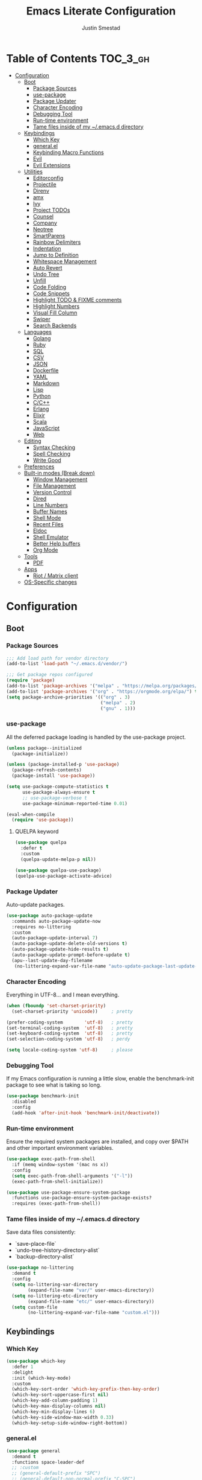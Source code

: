 #+TITLE: Emacs Literate Configuration
#+AUTHOR: Justin Smestad
#+PROPERTY: header-args :tangle yes
#+STARTUP: indent


* Table of Contents                                                :TOC_3_gh:
- [[#configuration][Configuration]]
  - [[#boot][Boot]]
    - [[#package-sources][Package Sources]]
    - [[#use-package][use-package]]
    - [[#package-updater][Package Updater]]
    - [[#character-encoding][Character Encoding]]
    - [[#debugging-tool][Debugging Tool]]
    - [[#run-time-environment][Run-time environment]]
    - [[#tame-files-inside-of-my-emacsd-directory][Tame files inside of my ~/.emacs.d directory]]
  - [[#keybindings][Keybindings]]
    - [[#which-key][Which Key]]
    - [[#generalel][general.el]]
    - [[#keybinding-macro-functions][Keybinding Macro Functions]]
    - [[#evil][Evil]]
    - [[#evil-extensions][Evil Extensions]]
  - [[#utilities][Utilities]]
    - [[#editorconfig][Editorconfig]]
    - [[#projectile][Projectile]]
    - [[#direnv][Direnv]]
    - [[#amx][amx]]
    - [[#ivy][Ivy]]
    - [[#project-todos][Project TODOs]]
    - [[#counsel][Counsel]]
    - [[#company][Company]]
    - [[#neotree][Neotree]]
    - [[#smartparens][SmartParens]]
    - [[#rainbow-delimiters][Rainbow Delimiters]]
    - [[#indentation][Indentation]]
    - [[#jump-to-definition][Jump to Definition]]
    - [[#whitespace-management][Whitespace Management]]
    - [[#auto-revert][Auto Revert]]
    - [[#undo-tree][Undo Tree]]
    - [[#unfill][Unfill]]
    - [[#code-folding][Code Folding]]
    - [[#code-snippets][Code Snippets]]
    - [[#highlight-todo--fixme-comments][Highlight TODO & FIXME comments]]
    - [[#highlight-numbers][Highlight Numbers]]
    - [[#visual-fill-column][Visual Fill Column]]
    - [[#swiper][Swiper]]
    - [[#search-backends][Search Backends]]
  - [[#languages][Languages]]
    - [[#golang][Golang]]
    - [[#ruby][Ruby]]
    - [[#sql][SQL]]
    - [[#csv][CSV]]
    - [[#json][JSON]]
    - [[#dockerfile][Dockerfile]]
    - [[#yaml][YAML]]
    - [[#markdown][Markdown]]
    - [[#lisp][Lisp]]
    - [[#python][Python]]
    - [[#cc][C/C++]]
    - [[#erlang][Erlang]]
    - [[#elixir][Elixir]]
    - [[#scala][Scala]]
    - [[#javascript][JavaScript]]
    - [[#web][Web]]
  - [[#editing][Editing]]
    - [[#syntax-checking][Syntax Checking]]
    - [[#spell-checking][Spell Checking]]
    - [[#write-good][Write Good]]
  - [[#preferences][Preferences]]
  - [[#built-in-modes-break-down][Built-in modes (Break down)]]
    - [[#window-management][Window Management]]
    - [[#file-management][File Management]]
    - [[#version-control][Version Control]]
    - [[#dired][Dired]]
    - [[#line-numbers][Line Numbers]]
    - [[#buffer-names][Buffer Names]]
    - [[#shell-mode][Shell Mode]]
    - [[#recent-files][Recent Files]]
    - [[#eldoc][Eldoc]]
    - [[#shell-emulator][Shell Emulator]]
    - [[#better-help-buffers][Better Help buffers]]
    - [[#org-mode][Org Mode]]
  - [[#tools][Tools]]
    - [[#pdf][PDF]]
  - [[#apps][Apps]]
    - [[#riot--matrix-client][Riot / Matrix client]]
  - [[#os-specific-changes][OS-Specific changes]]

* Configuration
** Boot
*** Package Sources
 #+BEGIN_SRC emacs-lisp
   ;;; Add load path for vendor directory
   (add-to-list 'load-path "~/.emacs.d/vendor/")

   ;;; Get package repos configured
   (require 'package)
   (add-to-list 'package-archives '("melpa" . "https://melpa.org/packages/"))
   (add-to-list 'package-archives '("org" . "https://orgmode.org/elpa/") t)
   (setq package-archive-priorities '(("org" . 3)
                                      ("melpa" . 2)
                                      ("gnu" . 1)))
 #+END_SRC

*** use-package
 All the deferred package loading is handled by the use-package project.

 #+BEGIN_SRC emacs-lisp
   (unless package--initialized
     (package-initialize))

   (unless (package-installed-p 'use-package)
     (package-refresh-contents)
     (package-install 'use-package))

   (setq use-package-compute-statistics t
         use-package-always-ensure t
         ;; use-package-verbose t
         use-package-minimum-reported-time 0.01)

   (eval-when-compile
     (require 'use-package))
 #+END_SRC

**** QUELPA keyword

 #+BEGIN_SRC emacs-lisp
   (use-package quelpa
     :defer t
     :custom
     (quelpa-update-melpa-p nil))

   (use-package quelpa-use-package)
   (quelpa-use-package-activate-advice)
 #+END_SRC
*** Package Updater
Auto-update packages.
#+BEGIN_SRC emacs-lisp
  (use-package auto-package-update
    :commands auto-package-update-now
    :requires no-littering
    :custom
    (auto-package-update-interval 7)
    (auto-package-update-delete-old-versions t)
    (auto-package-update-hide-results t)
    (auto-package-update-prompt-before-update t)
    (apu--last-update-day-filename
     (no-littering-expand-var-file-name "auto-update-package-last-update-day")))
#+END_SRC

*** Character Encoding
Everything in UTF-8... and I mean everything.

#+BEGIN_SRC emacs-lisp
  (when (fboundp 'set-charset-priority)
    (set-charset-priority 'unicode))     ; pretty

  (prefer-coding-system        'utf-8)   ; pretty
  (set-terminal-coding-system  'utf-8)   ; pretty
  (set-keyboard-coding-system  'utf-8)   ; pretty
  (set-selection-coding-system 'utf-8)   ; perdy

  (setq locale-coding-system 'utf-8)     ; please
  #+END_SRC

*** Debugging Tool
If my Emacs configuration is running a little slow, enable the benchmark-init package to see what is taking so long.
#+BEGIN_SRC emacs-lisp
  (use-package benchmark-init
    :disabled
    :config
    (add-hook 'after-init-hook 'benchmark-init/deactivate))
#+END_SRC

*** Run-time environment
Ensure the required system packages are installed, and copy over $PATH and other important environment variables.

#+BEGIN_SRC emacs-lisp
(use-package exec-path-from-shell
  :if (memq window-system '(mac ns x))
  :config
  (setq exec-path-from-shell-arguments '("-l"))
  (exec-path-from-shell-initialize))

(use-package use-package-ensure-system-package
  :functions use-package-ensure-system-package-exists?
  :requires (exec-path-from-shell))
#+END_SRC

*** Tame files inside of my ~/.emacs.d directory
Save data files consistently:
 - `save-place-file`
 - `undo-tree-history-directory-alist`
 - `backup-directory-alist`

#+BEGIN_SRC emacs-lisp
(use-package no-littering
  :demand t
  :config
  (setq no-littering-var-directory
        (expand-file-name "var/" user-emacs-directory))
  (setq no-littering-etc-directory
        (expand-file-name "etc/" user-emacs-directory))
  (setq custom-file
        (no-littering-expand-var-file-name "custom.el")))
  #+END_SRC

** Keybindings
*** Which Key

#+BEGIN_SRC emacs-lisp
  (use-package which-key
    :defer 1
    :delight
    :init (which-key-mode)
    :custom
    (which-key-sort-order 'which-key-prefix-then-key-order)
    (which-key-sort-uppercase-first nil)
    (which-key-add-column-padding 1)
    (which-key-max-display-columns nil)
    (which-key-min-display-lines 6)
    (which-key-side-window-max-width 0.33)
    (which-key-setup-side-window-right-bottom))
#+END_SRC

*** general.el
#+BEGIN_SRC emacs-lisp
  (use-package general
    :demand t
    :functions space-leader-def
    ;; :custom
    ;; (general-default-prefix "SPC")
    ;; (general-default-non-normal-prefix "C-SPC")
    :config
    (general-create-definer space-leader-def
      :prefix "SPC"
      :non-normal-prefix "C-SPC")
    (general-evil-setup)
    (space-leader-def
      ;; :states '(normal visual insert emacs)
      :states '(normal emacs)

      "SPC" '(counsel-M-x :which-key "M-x")
      ;; "TAB" '(switch-to-other-buffer :which-key "prev buffer")

      ;;; Help bindings
      "?" '(counsel-descbinds :which-key "Help")
      "h" '(:ignore t :which-key "Help")
      "hdf" '(counsel-describe-function :which-key "describe function")
      "hdm" '(describe-mode :which-key "describe modes") ;; TODO: https://framagit.org/steckerhalter/discover-my-major
      "hdv" '(counsel-describe-variable :which-key "describe variable")

      ;;; Buffers
      "b"   '(:ignore t :which-key "Buffers")
      "bb" '(ivy-switch-buffer :which-key "list buffers")
      "bn" '(next-buffer :which-key "next buffer")
      "bp" '(previous-buffer :which-key "prev buffer")
      "bd" '((lambda ()
               (interactive)
               (kill-buffer (current-buffer)))
             :which-key "close current buffer")
      "bs" '((lambda ()
               (interactive)
               (switch-to-buffer (get-buffer-create "*scratch*")))
             :which-key "scratch buffer")

      ;;; Files
      "f"   '(:ignore t :which-key "Files")
      "fD" '((lambda ()
               (interactive)
               (let ((filename (buffer-file-name))
                     (buffer (current-buffer))
                     (name (buffer-name)))
                 (if (not (and filename (file-exists-p filename)))
                     (ido-kill-buffer)
                   (when (yes-or-no-p "Are you sure you want to delete this file? ")
                     (delete-file filename t)
                     (kill-buffer buffer)
                     (message "File '%s' successfully removed" filename)))))
             :which-key "delete file and kill buffer")
      "ff" '(counsel-find-file :which-key "find file")
      "fed" '((lambda ()
                (interactive)
                (find-file-existing +literate-config-file))
              :which-key "open emacs configuration")


      "d" '(:ignore t :which-key "Docs")
      "dd" '((lambda ()
               (interactive)
               (counsel-dash
                (if (use-region-p)
                    (buffer-substring-no-properties (region-beginning) (region-end))
                  (substring-no-properties (or (thing-at-point 'symbol) "")))))
             :which-key "Lookup thing at point")
      "dD" '(counsel-dash :which-key "Lookup thing at point with docset")


      "g" '(:ignore t :which-key "Go to")
      "gd" '(dumb-jump-go :which-key "definition")
      "gD" '(dumb-jump-go-other-window :which-key "definition (other window)")

      ;;; Quit
      "q"   '(:ignore t :which-key "Quit")
      "qq" '(kill-emacs :which-key "quit")
      "qr" '(restart-emacs :which-key "restart")

      ;;; Search
      "s" '(:ignore t :which-key "Search")
      "ss" '(swiper :which-key "search buffer")
      "sS" '(lambda ()
              (interactive)
              (let ((input (if (region-active-p)
                               (buffer-substring-no-properties
                                (region-beginning) (region-end))
                             (thing-at-point 'symbol t))))
                (swiper input))
              :which-key "search buffer")

      ;;; Themes
      "t" '(:ignore t :which-key "Theme")
      "ts" '(counsel-load-theme :which-key "switch theme")

      ;;; Windows
      "w"   '(:ignore t :which-key "Windows")
      "wd" '(delete-window :which-key "close window")
      "w/" '((lambda ()
               (interactive)
               (split-window-horizontally)
               (other-window 1))
             :which-key "split vertical")
      "w-" '((lambda ()
               (interactive)
               (split-window-vertically)
               (other-window 1))
             :which-key "split horizontal")
      "wh" '(evil-window-left :which-key "window left")
      "w<left>" '(evil-window-left :which-key nil)
      "wj" '(evil-window-down :which-key "window down")
      "w<down>" '(evil-window-down :which-key nil)
      "wk" '(evil-window-up :which-key "window up")
      "w<up>" '(evil-window-up :which-key nil)
      "wl" '(evil-window-right :which-key "window right")
      "w<right>" '(evil-window-right :which-key nil)
      "w=" '(balance-windows :which-key "balance window split")))
#+END_SRC

*** Keybinding Macro Functions

#+BEGIN_SRC emacs-lisp
  (defmacro global-keymap (&rest bindings)
    "Add global BINDINGS as key bindings under `space-leader-def`.
  All of the arguments are treated exactly like they are in
  'general' package."
    `(space-leader-def
       :states '(normal emacs)
       ,@bindings))
#+END_SRC

#+BEGIN_SRC emacs-lisp
  (defmacro keymap-for-mode (mode key def &rest bindings)
    "Add KEY and DEF as key bindings under `space-leader-def` for MODE.
  mode should be a quoted symbol corresponding to a valid major mode.
  the rest of the arguments are treated exactly like they are in
  'general' package."
    (let (mode-bindings)
      (while key
        (push def mode-bindings)
        (push (concat "m" key) mode-bindings)
        (setq key (pop bindings) def (pop bindings)))
      `(space-leader-def
         :states 'normal
         :keymaps ',(intern (format "%s-map" (eval mode)))
         ,@mode-bindings)))
#+END_SRC

*** Evil
 #+BEGIN_SRC emacs-lisp
   (defmacro evil-keymap-for-mode (mode &rest bindings)
     "Add BINDINGS to evil for the provided MODE.
   mode should be a quoted symbol corresponding to a valid major mode.
   the rest of the arguments are treated exactly like they are in
   'general' package."
     `(general-define-key
       :states 'normal
       :keymaps ',(intern (format "%s-map" (eval mode)))
       ,@bindings))
 #+END_SRC

#+BEGIN_SRC emacs-lisp
  (use-package evil
    :init (evil-mode 1)
    :custom
    (evil-want-C-u-scroll t)
    (evil-want-Y-yank-to-eol t)
    (evil-shift-width 2)
    (evil-want-integration nil)
    :config
    (setq evil-want-visual-char-semi-exclusive t
          evil-magic t
          evil-echo-state t
          evil-indent-convert-tabs t
          evil-ex-search-vim-style-regexp t
          evil-ex-substitute-global t
          evil-ex-visual-char-range t  ; column range for ex commands
          evil-insert-skip-empty-lines t
          evil-mode-line-format 'nil
          evil-respect-visual-line-mode t
          ;; more vim-like behavior
          evil-symbol-word-search t
          ;; don't activate mark on shift-click
          shift-select-mode nil
          ;; cursor appearance
          evil-default-cursor '+evil-default-cursor
          evil-normal-state-cursor 'box
          ;; evil-emacs-state-cursor  '(box +evil-emacs-cursor)
          evil-insert-state-cursor 'bar
          evil-visual-state-cursor 'hollow)
    (fset 'evil-visual-update-x-selection 'ignore)
    ;; Change the cursor color in emacs mode
    (defvar +evil--default-cursor-color
      (or (ignore-errors (frame-parameter nil 'cursor-color))
          "#ffffff"))

    (defun +evil-default-cursor () (set-cursor-color +evil--default-cursor-color))
    (defun +evil-emacs-cursor () (set-cursor-color (face-foreground 'warning)))

    (defun +evil|update-cursor-color ()
      (setq +evil--default-cursor-color (face-background 'cursor)))
    (add-hook 'doom-load-theme-hook #'+evil|update-cursor-color)
    (defun +evil|update-shift-width ()
      (setq evil-shift-width tab-width))
    (add-hook 'after-change-major-mode-hook #'+evil|update-shift-width t)
    :general
    (general-define-key
     :states 'insert
     "C-v" 'cua-paste
     "C-c" 'cua-copy-region
     "C-x" 'cua-cut-region
     "C-z" 'undo-tree-undo
     "C-Z" 'undo-tree-redo))
#+END_SRC

*** Evil Extensions

Use `fd` to escape from evil-insert-mode.
#+BEGIN_SRC emacs-lisp
  (use-package evil-escape
    :requires evil
    :init (evil-escape-mode 1)
    :delight
    :custom
    (evil-escape-delay 0.2))
#+END_SRC

Highlight a region and use S-{ (or whatever you want to region with)
#+BEGIN_SRC emacs-lisp
  (use-package evil-surround
    :defer 5
    :init (global-evil-surround-mode 1))
#+END_SRC

Use % to cycle between blocks, parens, quotes, etc.
#+BEGIN_SRC emacs-lisp
  (use-package evil-matchit
    :defer 5
    :init (global-evil-matchit-mode))
#+END_SRC

#+BEGIN_SRC emacs-lisp
  (use-package evil-goggles
    :defer 5
    :delight
    :custom
    (evil-goggles-duration 0.1)
    (evil-goggles-enable-delete nil)
    :init
    (evil-goggles-mode))
#+END_SRC

#+BEGIN_SRC emacs-lisp
  (use-package evil-easymotion
    :defer 5
    :delight)
#+END_SRC

#+BEGIN_SRC emacs-lisp
  (use-package evil-quickscope
    :defer t
    :delight
    :init (global-evil-quickscope-mode 1))
#+END_SRC

#+BEGIN_SRC emacs-lisp
  (use-package evil-commentary
    :defer t
    :delight
    :init (evil-commentary-mode))
#+END_SRC

#+BEGIN_SRC emacs-lisp
  (use-package evil-string-inflection
    :requires evil
    :defer t)
#+END_SRC

** Utilities
*** Editorconfig
Read files to set coding style options according to current project

#+BEGIN_SRC emacs-lisp
  (use-package editorconfig
    :defer t
    :config (editorconfig-mode 1))
#+END_SRC

*** Projectile

  #+BEGIN_SRC emacs-lisp
    (use-package projectile
      :commands (projectile-run-shell-command-in-root
                 projectile-replace-regexp
                 projectile-toggle-between-implementation-and-test
                 projectile-invalidate-cache
                 projectile-replace
                 projectile-kill-buffers
                 projectile-recentf)
      :delight ;;'(:eval (concat " " (projectile-project-name)))
      :config
      (progn
        (setq projectile-indexing-method 'alien
              projectile-completion-system 'ivy
              projectile-enable-caching nil
              projectile-switch-project-action 'counsel-projectile-find-file
              projectile-sort-order 'recentf)
        (define-key projectile-mode-map (kbd "s-p") 'projectile-command-map)
        (define-key projectile-mode-map (kbd "C-c p") 'projectile-command-map)
        (add-to-list 'projectile-project-root-files ".clang_complete")

        (projectile-mode +1)))


    (global-keymap
     "p"  '(:ignore t :which-key "Projects")
     "p!" '(projectile-run-shell-command-in-root :which-key "run command")
     "p%" '(projectile-replace-regexp :which-key "replace regexp")
     ;; "p a" '(projectile-toggle-between-implementation-and-test :which-key "toggle test")
     "pI" '(projectile-invalidate-cache :which-key "clear cache")
     "pR" '(projectile-replace :which-key "replace")
     "pk" '(projectile-kill-buffers :which-key "kill buffers")
     "pr" '(projectile-recentf :which-key "recent files"))
  #+END_SRC

*** Direnv
Dynamically load ENV variables from .envrc, if present.
#+BEGIN_SRC emacs-lisp
  (use-package direnv
    :defer 2
    :ensure-system-package direnv)
#+END_SRC

*** amx
A more active fork of smex.
#+BEGIN_SRC emacs-lisp
  (use-package amx
    :hook (after-init . amx-initialize))
#+END_SRC

*** Ivy
Buffer completion. Like Helm, but lighter and easier to understand.

#+BEGIN_SRC emacs-lisp
  (use-package ivy
    :demand
    :delight
    :custom
    (ivy-use-virtual-buffers t)
    (ivy-count-format "(%d/%d) ")
    (ivy-wrap t)
    (ivy-display-style 'fancy)
    (ivy-format-function 'ivy-format-function-line)
    (ivy-initial-inputs-alist nil)
    (ivy-re-builders-alist
     ;; allow input not in order
     '((t . ivy--regex-ignore-order)))
    (ivy-use-selectable-prompt t))
#+END_SRC

#+BEGIN_SRC emacs-lisp
  (use-package ivy-rich
    :after ivy
    :custom
    (ivy-virtual-abbreviate 'full)
    (ivy-rich-switch-buffer-align-virtual-buffer t)
    (ivy-rich-path-style 'abbrev)
    :config
    (ivy-rich-mode 1))
#+END_SRC

This may not work on macOS yet...
#+BEGIN_SRC emacs-lisp
  (use-package ivy-posframe
    :disabled ;; Does not work on macOS
    :hook (ivy-mode . ivy-posframe-enable)
    :defines ivy-posframe-parameters
    :preface
    ;; This function searches the entire `obarray' just to populate
    ;; `ivy-display-functions-props'. There are 15k entries in mine! This is
    ;; wasteful, so...
    (advice-add #'ivy-posframe-setup :override #'ignore)
    :config
    (setq ivy-fixed-height-minibuffer nil
          ivy-posframe-parameters
          `((min-width . 90)
            (min-height . ,ivy-height)
            (internal-border-width . 10)))

    ;; ... let's do it manually instead
    (unless (assq 'ivy-posframe-display-at-frame-bottom-left ivy-display-functions-props)
      (dolist (fn (list 'ivy-posframe-display-at-frame-bottom-left
                        'ivy-posframe-display-at-frame-center
                        'ivy-posframe-display-at-point
                        'ivy-posframe-display-at-frame-bottom-window-center
                        'ivy-posframe-display
                        'ivy-posframe-display-at-window-bottom-left
                        'ivy-posframe-display-at-window-center
                        '+ivy-display-at-frame-center-near-bottom))
        (push (cons fn '(:cleanup ivy-posframe-cleanup)) ivy-display-functions-props)))
    ;; default to posframe display function
    (setf (alist-get t ivy-display-functions-alist) #'+ivy-display-at-frame-center-near-bottom)
(dolist (fn '(swiper counsel-ag counsel-grep counsel-git-grep))
      (setf (alist-get fn ivy-display-functions-alist) #'ivy-display-function-fallback)))
#+END_SRC

*** Project TODOs
#+BEGIN_SRC emacs-lisp
  (use-package doom-todo-ivy
    :ensure nil
    :commands doom/ivy-tasks
    :load-path "vendor/"
    :config
    (global-keymap
     "p T" '(doom/ivy-tasks :which-key "List project tasks")))
#+END_SRC

*** Counsel

#+BEGIN_SRC emacs-lisp
  (use-package counsel
    :commands (counsel-M-x counsel-find-file)
    :custom
    (counsel-mode-override-describe-bindings t)
    :general
    (general-define-key
     "M-x" 'counsel-M-x
     "C-x C-f" 'counsel-find-file))

  (use-package counsel-projectile
    :commands (counsel-projectile-switch-to-buffer
               counsel-projectile-find-dir
               counsel-projectile-find-file
               counsel-projectile-switch-project
               counsel-projectile-rg))

  (global-keymap
   "pb" '(counsel-projectile-switch-to-buffer
          :which-key "switch to buffer")
   "pd" '(counsel-projectile-find-dir
          :which-key "find directory")
   "pf" '(counsel-projectile-find-file
          :which-key "open file")
   "pp" '(counsel-projectile-switch-project
          :which-key "open project")
   "ps" '(counsel-projectile-rg
          :which-key "search in project"))

  (use-package counsel-dash
    :commands counsel-dash
    :hook
    ((lisp-mode . (lambda ()
                    (setq-local counsel-dash-docsets '("Common_Lisp"))))
     (emacs-lisp-mode . (lambda ()
                          (setq-local counsel-dash-docsets '("Emacs_Lisp"))))
     (ruby-mode . (lambda ()
                    (setq-local counsel-dash-docsets '("Ruby"))))
     (projectile-rails-mode . (lambda ()
                                (setq-local counsel-dash-docsets '("Ruby_on_Rails_5"))))
     (sql-mode . (lambda ()
                   (setq-local counsel-dash-docsets '("PostgreSQL"))))
     (web-mode . (lambda ()
                   (setq-local counsel-dash-docsets '("Javascript" "HTML")))))
    :custom
    (counsel-dash-browser-func 'eww)
    (counsel-dash-common-docsets '()))

  (use-package counsel-etags
    :requires counsel
    :commands (counsel-etags-find-tag-at-point
               counsel-etags-scan-code
               counsel-etags-grep
               counsel-etags-grep-symbol-at-point
               counsel-etags-recent-tag
               counsel-etags-find-tag
               counsel-etags-list-tag))
#+END_SRC

*** Company
Auto-completion framework for most modes
#+BEGIN_SRC emacs-lisp
  (use-package company
    :defer t
    :delight
    :defines company-backends
    :hook (after-init . global-company-mode)
    :custom
    ;; (company-begin-commands '(self-insert-command)) ; start autocompletion only after typing
    (company-dabbrev-downcase nil)
    (company-dabbrev-ignore-case nil)
    (company-dabbrev-code-other-buffers t)
    (company-echo-delay 0) ; remove annoying blinking
    (company-idle-delay 0.6)
    (company-minimum-prefix-length 2)
    (company-require-match 'never)
    (company-selection-wrap-around t)
    (company-tooltip-align-annotations t)
    (company-tooltip-flip-when-above t)
    (company-tooltip-limit 14)
    (company-global-modes
     '(not eshell-mode comint-mode erc-mode message-mode help-mode gud-mode))
    (company-frontends '(company-pseudo-tooltip-frontend
                         company-echo-metadata-frontend))
    (company-transformers '(company-sort-by-occurrence))
    (company-backends '()))

  (use-package company-async-files
    :defer t
    :no-require t
    :ensure nil
    :load-path "vendor/"
    :requires company)

  (use-package company-box
    :disabled
    :defer t
    :hook (company-mode . company-box-mode)
    :config
    (setq company-box-backends-colors nil
          company-box-max-candidates 50
          company-box-icons-yasnippet (all-the-icons-material "short_text" :height 0.8 :face 'all-the-icons-green)
          company-box-icons-unknown (all-the-icons-material "find_in_page" :height 0.8 :face 'all-the-icons-purple)
          company-box-icons-elisp
          (list (all-the-icons-material "functions"                        :height 0.8 :face 'all-the-icons-red)
                (all-the-icons-material "check_circle"                     :height 0.8 :face 'all-the-icons-blue)
                (all-the-icons-material "stars"                            :height 0.8 :face 'all-the-icons-orange)
                (all-the-icons-material "format_paint"                     :height 0.8 :face 'all-the-icons-pink))
          company-box-icons-lsp
          '((1  . (all-the-icons-material "text_fields"              :height 0.8 :face 'all-the-icons-green)) ; text
            (2  . (all-the-icons-material "functions"                :height 0.8 :face 'all-the-icons-red))   ; method
            (3  . (all-the-icons-material "functions"                :height 0.8 :face 'all-the-icons-red))   ; function
            (4  . (all-the-icons-material "functions"                :height 0.8 :face 'all-the-icons-red))   ; constructor
            (5  . (all-the-icons-material "functions"                :height 0.8 :face 'all-the-icons-red))   ; field
            (6  . (all-the-icons-material "adjust"                   :height 0.8 :face 'all-the-icons-blue))  ; variable
            (7  . (all-the-icons-material "class"                    :height 0.8 :face 'all-the-icons-red))   ; class
            (8  . (all-the-icons-material "settings_input_component" :height 0.8 :face 'all-the-icons-red))   ; interface
            (9  . (all-the-icons-material "view_module"              :height 0.8 :face 'all-the-icons-red))   ; module
            (10 . (all-the-icons-material "settings"                 :height 0.8 :face 'all-the-icons-red))   ; property
            (11 . (all-the-icons-material "straighten"               :height 0.8 :face 'all-the-icons-red))   ; unit
            (12 . (all-the-icons-material "filter_1"                 :height 0.8 :face 'all-the-icons-red))   ; value
            (13 . (all-the-icons-material "plus_one"                 :height 0.8 :face 'all-the-icons-red))   ; enum
            (14 . (all-the-icons-material "filter_center_focus"      :height 0.8 :face 'all-the-icons-red))   ; keyword
            (15 . (all-the-icons-material "short_text"               :height 0.8 :face 'all-the-icons-red))   ; snippet
            (16 . (all-the-icons-material "color_lens"               :height 0.8 :face 'all-the-icons-red))   ; color
            (17 . (all-the-icons-material "insert_drive_file"        :height 0.8 :face 'all-the-icons-red))   ; file
            (18 . (all-the-icons-material "collections_bookmark"     :height 0.8 :face 'all-the-icons-red))   ; reference
            (19 . (all-the-icons-material "folder"                   :height 0.8 :face 'all-the-icons-red))   ; folder
            (20 . (all-the-icons-material "people"                   :height 0.8 :face 'all-the-icons-red))   ; enumMember
            (21 . (all-the-icons-material "pause_circle_filled"      :height 0.8 :face 'all-the-icons-red))   ; constant
            (22 . (all-the-icons-material "streetview"               :height 0.8 :face 'all-the-icons-red))   ; struct
            (23 . (all-the-icons-material "event"                    :height 0.8 :face 'all-the-icons-red))   ; event
            (24 . (all-the-icons-material "control_point"            :height 0.8 :face 'all-the-icons-red))   ; operator
            (25 . (all-the-icons-material "class"                    :height 0.8 :face 'all-the-icons-red))))

    ;; Until sebastiencs/company-box#40 is merged
    (defun +company*box-frontend-even-if-single (command)
      (cond ((eq command 'hide)
             (company-box-hide))
            ((equal company-candidates-length 0)
             (company-box-hide))
            ((eq command 'update)
             (company-box-show))
            ((eq command 'post-command)
             (company-box--post-command))))
    (advice-add #'company-box-frontend :override #'+company*box-frontend-even-if-single))


  (use-package company-prescient
    :hook (company-mode . company-prescient-mode)
    :config
    (prescient-persist-mode +1))

  ;; (use-package company-quickhelp
  ;;   :hook (company-mode . company-quickhelp-mode)
  ;;   :custom
  ;;   (company-quickhelp-delay 0.1)
  ;;   :general
  ;;   (general-def 'insert company-quickhelp-mode-map
  ;;     "C-k" 'company-select-previous))

  (use-package company-flx
    :hook (company-mode . company-flx-mode))

  ;; General
  (use-package company-emoji
    :no-require t
    :defer 5
    :hook ((markdown-mode git-commit-mode magit-status-mode magit-log-mode) . (lambda ()
                                                                                (set (make-local-variable 'company-backends) '(company-emoji)))))

  ;; C/C++
  (use-package company-irony
    :after irony-mode
    :hook irony-mode
    :custom
    (company-irony-ignore-case 'smart))

  (use-package company-irony-c-headers
    :after company-irony
    :hook (irony-mode . (lambda ()
                          (set (make-local-variable 'company-backends) '((company-irony-c-headers company-irony company-etags))))))

  ;; Python
  ;; (use-package company-anaconda
  ;;   :after python-mode
  ;;   :hook (python-mode . (lambda ()
  ;;                          (set (make-local-variable 'company-backends) '(company-anaconda)))))

  ;; Golang
  ;; (use-package company-go
  ;;   :after go-mode
  ;;   :hook (go-mode . (lambda ()
  ;;                      (set (make-local-variable 'company-backends) '(company-go))))
  ;;   :custom
  ;;   (company-go-show-annotation t))

  ;; Shell
  ;; (use-package company-shell
  ;;   :custom
  ;;   (company-shell-delete-duplicates t)
  ;;   :hook (sh-mode . (lambda ()
  ;;                      (set (make-local-variable 'company-backends) '(company-shell company-async-files)))))

  (use-package lsp-mode
    :hook ((ruby-mode
            js-mode js2-mode
            typescript-mode
            python-mode
            web-mode
            css-mode
            go-mode) . lsp)
    :config
    (require 'lsp-clients)
    (setq lsp-enable-snippet t))
  ;; :commands (lsp-mode lsp-define-stdio-client)
  ;; :hook prog-mode
  ;; :custom
  ;; (lsp-message-project-root-warning t))

  ;; (use-package lsp-ui
  ;;   :hook (lsp-mode . lsp-ui-mode)
  ;;   :config
  ;;   (setq lsp-ui-doc-max-height 8
  ;;         lsp-ui-doc-max-width 35
  ;;         lsp-ui-sideline-ignore-duplicate t))

  (use-package company-lsp
    :hook (lsp-mode))


  (custom-set-faces
   '(company-tooltip-common
     ((t (:inherit company-tooltip :weight bold :underline nil))))
   '(company-tooltip-common-selection
     ((t (:inherit company-tooltip-selection :weight bold :underline nil)))))
  #+END_SRC

*** Neotree
Directory tree

#+BEGIN_SRC emacs-lisp
  (use-package neotree
    :commands (neotree-toggle neotree-projectile-action)
    :config
    (setq neo-create-file-auto-open t
          neo-modern-sidebar t
          neo-point-auto-indent nil
          neo-theme (if (display-graphic-p) 'icons 'arrow)
          neo-window-fixed-size nil
          neo-window-width 28
          neo-show-hidden-files t
          neo-keymap-style 'concise)
    (general-nmap neotree-mode-map
      "RET" 'neotree-enter
      "TAB" 'neotree-stretch-toggle
      "q" 'neotree-hide
      "|" 'neotree-enter-vertical-split
      "-" 'neotree-enter-horizontal-split
      "'" 'neotree-quick-look
      "c" 'neotree-create-node
      "C" 'neotree-copy-node
      "d" 'neotree-delete-node
      "gr" 'neotree-refresh
      "H" 'neotree-select-previous-sibling-node
      "j" 'neotree-next-line
      "J" 'neotree-select-down-node
      "k" 'neotree-previous-line
      "K" 'neotree-select-up-node
      "L" 'neotree-select-next-sibling-node
      "q" 'neotree-hide
      "o" 'neotree-enter
      "r" 'neotree-rename-node
      "R" 'neotree-change-root
      "I" 'neotree-hidden-file-toggle))

  (global-keymap
   "ft" 'neotree-toggle
   "pt" 'neotree-projectile-action)
#+END_SRC

*** SmartParens
#+BEGIN_SRC emacs-lisp
  (defun js|smartparens-pair-newline (id action context)
    (save-excursion
      (newline)
      (indent-according-to-mode)))

  (defun js|smartparens-pair-newline-and-indent (id action context)
    (js|smartparens-pair-newline id action context)
    (indent-according-to-mode))

  (use-package smartparens
    :defer 2
    :config
    (require 'smartparens-config)
    (setq sp-highlight-pair-overlay nil
          sp-highlight-wrap-overlay nil
          sp-highlight-wrap-tag-overlay nil
          sp-show-pair-from-inside t
          sp-cancel-autoskip-on-backward-movement nil
          sp-show-pair-delay 0.1
          sp-max-pair-length 4
          sp-max-prefix-length 50
          sp-escape-quotes-after-insert nil)
    ;; Smartparens' navigation feature is neat, but does not justify how expensive
    ;; it is. It's also less useful for evil users. This may need to be
    ;; reactivated for non-evil users though. Needs more testing!
    (defun js|disable-smartparens-navigate-skip-match ()
      (setq sp-navigate-skip-match nil
            sp-navigate-consider-sgml-tags nil))
    (add-hook 'after-change-major-mode-hook #'js|disable-smartparens-navigate-skip-match)

    ;; autopairing in `eval-expression' and `evil-ex'
    (defun js|init-smartparens-in-eval-expression ()
      "Enable `smartparens-mode' in the minibuffer, during `eval-expression' or
    `evil-ex'."
      (when (memq this-command '(eval-expression evil-ex))
        (smartparens-mode)))
    (add-hook 'minibuffer-setup-hook #'js|init-smartparens-in-eval-expression)
    (sp-local-pair 'minibuffer-inactive-mode "'" nil :actions nil)

    ;; smartparens breaks evil-mode's replace state
    (add-hook 'evil-replace-state-entry-hook #'turn-off-smartparens-mode)
    (add-hook 'evil-replace-state-exit-hook  #'turn-on-smartparens-mode)
    (smartparens-global-mode +1))
#+END_SRC

*** Rainbow Delimiters
Highlight matching delimiters with unique colors.
#+BEGIN_SRC emacs-lisp
  (use-package rainbow-delimiters
    :defer t
    :hook (prog-mode . rainbow-delimiters-mode))
#+END_SRC

*** Indentation
Adapt to foreign indentation offsets
#+BEGIN_SRC emacs-lisp
  (use-package dtrt-indent
    :defer t
    :delight
    :custom (dtrt-indent-min-quality 60)
    :init (dtrt-indent-global-mode))
#+END_SRC

In CSS and Emacs Lisp, be aggressive in reformatting
#+BEGIN_SRC emacs-lisp
  (use-package aggressive-indent
    :defer t
    :hook ((emacs-lisp-mode . aggressive-indent-mode)
           (css-mode . aggressive-indent-mode)))
#+END_SRC

Help wrap long lines
#+BEGIN_SRC emacs-lisp
  (use-package adaptive-wrap
    :defer t
    :config (adaptive-wrap-prefix-mode))
#+END_SRC

*** Jump to Definition
#+BEGIN_SRC emacs-lisp
  (use-package dumb-jump
    :commands (dump-jump-go
               dumb-jump-go-other-window
               dump-jump-go-prompt
               dump-jump-go-prefer-external
               dumb-jump-go-prefer-external-other-window)
    :custom
    (dumb-jump-selector 'ivy))
#+END_SRC
*** Whitespace Management
#+BEGIN_SRC emacs-lisp
  (use-package whitespace
    :defer 5
    :config
    (setq whitespace-line-column nil
          whitespace-stylje
          '(face indentation tabs tab-mark spaces space-mark newline newline-mark
                 trailing lines-tail)
          whitespace-display-mappings
          '((tab-mark ?\t [?› ?\t])
            (newline-mark ?\n [?¬ ?\n])
            (space-mark ?\  [?·] [?.])))
    (add-hook 'before-save 'delete-trailing-whitespace))
#+END_SRC

#+BEGIN_SRC emacs-lisp
  (use-package ws-butler
    :delight
    :defer t
    :config
    (setq ws-butler-global-exempt-modes
          (append ws-butler-global-exempt-modes
                  '(special-mode comint-mode term-mode eshell-mode)))
    (ws-butler-global-mode))
#+END_SRC

*** Auto Revert
#+BEGIN_SRC emacs-lisp
  (use-package autorevert
    :ensure nil
    :defer t
    :delight auto-revert-mode
    :config
    (setq auto-revert-verbose nil)
    (global-auto-revert-mode +1))
#+END_SRC

*** Undo Tree
#+BEGIN_SRC emacs-lisp
  (use-package undo-tree
    :delight
    :custom
    (undo-tree-auto-save-history nil)
    :hook (after-init . global-undo-tree-mode))
#+END_SRC

*** Unfill
#+BEGIN_SRC emacs-lisp
  (use-package unfill
    :disabled
    :bind ([remap fill-paragraph] . #'unfill-toggle))
#+END_SRC

*** Code Folding
#+BEGIN_SRC emacs-lisp
  (use-package hideshow
    :functions hs-toggle-hiding
    :ensure nil
    :delight
    :config
    (progn
      (defun toggle-fold ()
        (interactive)
        (save-excursion
          (end-of-line)
          (hs-toggle-hiding))))
    :hook (prog-mode . hs-minor-mode))
#+END_SRC

*** Code Snippets
#+BEGIN_SRC emacs-lisp
  (use-package yasnippet
    :defer 5
    :hook ((text-mode prog-mode snippet-mode) . yas-minor-mode-on)
    :commands (yas-minor-mode yas-minor-mode-on yas-expand yas-expand-snippet
                              yas-lookup-snippet yas-insert-snippet yas-new-snippet
                              yas-visit-snippet-file snippet-mode)
    :config
    (setq yas-also-auto-indent-first-line t
          yas-triggers-in-field t) ; Allow nested snippets

    ;; fix an error caused by smartparens interfering with yasnippet bindings
    (advice-add #'yas-expand :before #'sp-remove-active-pair-overlay)

    ;; Exit snippets on ESC from normal mode
    (add-hook '+evil-esc-hook #'yas-exit-all-snippets))
#+END_SRC

*** Highlight TODO & FIXME comments
#+BEGIN_SRC emacs-lisp
  (use-package hl-todo
    :hook (after-init . global-hl-todo-mode))
#+END_SRC

*** Highlight Numbers
#+BEGIN_SRC emacs-lisp
  (use-package highlight-numbers
    :hook ((prog-mode conf-mode) . highlight-numbers-mode)
    :config (setq highlight-numbers-generic-regexp "\\_<[[:digit:]]+\\(?:\\.[0-9]*\\)?\\_>"))
#+END_SRC

*** Visual Fill Column
#+BEGIN_SRC emacs-lisp
  (use-package visual-fill-column
    :config
    (setq-default
     visual-fill-column-center-text t
     visual-fill-column-width
     ;; take Emacs 26 line numbers into account
     (+ (if (boundp 'display-line-numbers) 6 0)
        fill-column)))
#+END_SRC
*** Swiper
#+BEGIN_SRC emacs-lisp
  (use-package swiper
    :general
    (general-define-key
     "C-s" 'swiper))
#+END_SRC

*** Search Backends
Use Ripgrep where we can
#+BEGIN_SRC emacs-lisp
  (use-package rg
    :commands (rg rg-project rg-dwim rg-literal))
#+END_SRC

** Languages
*** Golang
#+BEGIN_SRC emacs-lisp
  (use-package go-mode
    :mode "\\.go\\'"
    :requires (company)
    :config
    (add-hook 'before-save-hook 'gofmt-before-save)
    (defun my-go-mode-hook-fn ()
      (go-eldoc-setup)
      ;; (set (make-local-variable 'company-backends) '(company-go))
      (setq-local company-backends '(company-go))
      (setq tab-width 2
            indent-tabs-mode 1)
      (flycheck-gometalinter-setup)
      (flycheck-mode 1))
    (add-hook 'go-mode-hook #'my-go-mode-hook-fn)
    (keymap-for-mode 'go-mode
                     "t" '(:ignore t :which-key "test")
                     "ta" '(js/go-run-test-current-suite :which-key "run suite")
                     "tt" '(js/go-run-test-current-function :which-key "run current function")
                     "tg" '(:ignore t :which-key "generate")
                     "tgf" '(go-gen-test-exported :which-key "all exported functions")
                     "tga" '(go-gen-test-all :which-key "all functions")
                     "tgs" '(go-gen-test-dwim :which-key "selected region")

                     ;; Go To
                     "g" '(:ignore t :which-key "goto")
                     "gc" '(go-coverage :which-key "coverage")

                     ;; Imports
                     "i" '(:ignore t :which-key "imports")
                     "ia" '(go-import-add :which-key "add")
                     "ig" '(go-import-add :which-key "goto")
                     "ir" '(go-remove-unused-imports :which-key "remove unused")

                     ;; Execute
                     "x" '(:ignore t :which-key "execute")
                     "xx" '(js/go-run-main :which-key "run main")

                     ;; Refactoring
                     "r" '(:ignore t :which-key "refactoring")
                     "ri" '(go-impl :which-key "implement interface")
                     "rs" '(go-fill-struct :which-key "fill struct")
                     "rd" '(godoctor-godoc :which-key "godoc")
                     "re" '(godoctor-extract :which-key "extract")
                     "rn" '(godoctor-rename :which-key "rename")
                     ;; "rN" '(go-rename :which-key "rename")
                     "rt" '(godoctor-toggle :which-key "toggle")

                     ;; Help
                     "h" '(:ignore t :which-key "help")
                     "hh" '(godoc-at-point :which-key "godoc at point"))
    :custom
    (gofmt-command "goimports")
    ;; :ensure-system-package
    ;; ((gocode . "go get -u github.com/mdempsky/gocode")
    ;;  (gometalinter . "go get -u github.com/alecthomas/gometalinter")
    ;;  (godoc . "go get -u golang.org/x/tools/cmd/godoc")
    ;;  (goimports . "go get -u golang.org/x/tools/cmd/goimports")
    ;;  (guru . "go get -u golang.org/x/tools/cmd/guru"))
    )

  (use-package go-eldoc
    :commands go-eldoc-setup)

  (use-package flycheck-gometalinter
    :commands flycheck-gometalinter-setup
    ;; :hook (go-mode . flycheck-gometalinter-setup)
    :custom
    ;; skip linting for vendor dirs
    (flycheck-gometalinter-vendor t)
    ;; use in test files
    (flycheck-gometalinter-test t)
    ;; only use fast linters
    (flycheck-gometalinter-fast t)
    ;; explicitly disable 'gotype' & 'govet' linters (also currently broken Nix overlays)
    (flycheck-gometalinter-disable-linters
     '("gosec" "gotype" "vet" "vetshadow" "megacheck" "interfacer" "ineffassign")))

  (use-package go-projectile
    :hook (go-mode . go-projectile-mode))

  (use-package go-gen-test
    :commands (go-gen-test-exported
               go-gen-test-all
               go-gen-test-dwim)
    ;; :ensure-system-package
    ;; (gotests . "go get -u github.com/cweill/gotests/...")
    )

  (use-package go-fill-struct
    :commands (go-fill-struct)
    ;; :ensure-system-package
    ;; (fillstruct . "go get -u github.com/davidrjenni/reftools/cmd/fillstruct")
    )

  (use-package godoctor
    :commands (godoctor-godoc
               godoctor-extract
               godoctor-rename
               godoctor-toggle))

  (use-package go-rename
    :commands (go-rename)
    ;; :ensure-system-package
    ;; (gorename . "go get -u golang.org/x/tools/cmd/gorename")
    )

  (use-package go-impl
    :commands go-impl
    ;; :ensure-system-package
    ;; (impl . "go get -u github.com/josharian/impl")
    )

  ;; Taken from js
  (defun js/go-run-tests (args)
  (interactive)
  (compilation-start (concat "go test " args " " go-use-test-args)
                      nil (lambda (n) go-test-buffer-name) nil))

  (defun js/go-run-test-current-function ()
  (interactive)
  (if (string-match "_test\\.go" buffer-file-name)
      (let ((test-method (if go-use-gocheck-for-testing
                              "-check.f"
                          "-run")))
          (save-excursion
          (re-search-backward "^func[ ]+\\(([[:alnum:]]*?[ ]?[*]?[[:alnum:]]+)[ ]+\\)?\\(Test[[:alnum:]_]+\\)(.*)")
          (js/go-run-tests (concat test-method "='" (match-string-no-properties 2) "$'"))))
      (message "Must be in a _test.go file to run go-run-test-current-function")))

  (defun js/go-run-test-current-suite ()
  (interactive)
  (if (string-match "_test\.go" buffer-file-name)
      (if go-use-gocheck-for-testing
          (save-excursion
              (re-search-backward "^func[ ]+\\(([[:alnum:]]*?[ ]?[*]?\\([[:alnum:]]+\\))[ ]+\\)?Test[[:alnum:]_]+(.*)")
              (js/go-run-tests (concat "-check.f='" (match-string-no-properties 2) "'")))
          (message "Gocheck is needed to test the current suite"))
      (message "Must be in a _test.go file to run go-test-current-suite")))


  (defun js/go-run-main ()
  (interactive)
  (shell-command
  (format "go run %s"
          (shell-quote-argument (or (file-remote-p (buffer-file-name (buffer-base-buffer)) 'localname)
                                      (buffer-file-name (buffer-base-buffer)))))))
#+END_SRC

*** Ruby

#+BEGIN_SRC emacs-lisp
  (use-package ruby-mode
    :ensure nil
    :ensure-system-package
    ((ruby-lint   . "gem install ruby-lint")
     (ripper-tags . "gem install ripper-tags")
     (pry . "gem install pry"))
    :hook (ruby-mode . flycheck-mode)
    :config
    (add-hook 'ruby-mode-hook
              '(lambda ()
                 (setq evil-shift-width ruby-indent-level)))
    (keymap-for-mode 'ruby-mode
                     "T" '(:ignore t :which-key "toggle")
                     "T'" 'ruby-toggle-string-quotes
                     "T{" 'ruby-toggle-block)
    :custom
    (ruby-insert-encoding-magic-comment nil)
    (ruby-align-to-stmt-keywords
     '(if while unless until begin case for def)))

  (use-package bundler
    :hook (ruby-mode . bundler-mode)
    :config
    (keymap-for-mode 'ruby-mode
                     "b" '(:ignore t :which-key "bundle")
                     "bc" 'bundle-check
                     "bi" 'bundle-install
                     "bs" 'bundle-console
                     "bu" 'bundle-update
                     "bx" 'bundle-exec
                     "bo" 'bundle-open))

  (use-package inf-ruby
    :hook ((ruby-mode . inf-ruby-minor-mode)
           (compilation-filter-hook . inf-ruby-auto-enter))
    :custom
    (inf-ruby-console-environment "development")
    :config
    (keymap-for-mode 'ruby-mode
                     "s" '(:ignore t :which-key "repl")
                     "sb" 'ruby-send-buffer
                     "sB" 'ruby-send-buffer-and-go
                     "sf" 'ruby-send-definition
                     "sF" 'ruby-send-definition-and-go
                     "sl" 'ruby-send-line
                     "sL" 'ruby-send-line-and-go
                     "sr" 'ruby-send-region
                     "sR" 'ruby-send-region-and-go
                     "ss" 'ruby-switch-to-inf))

  (use-package company-inf-ruby
    :after inf-ruby
    :config
    (add-to-list 'company-backends 'company-inf-ruby))

  ;; Not available yet on MELPA
  ;; (use-package lsp-ruby
  ;;   :requires lsp-mode
  ;;   :hook (ruby-mode . lsp-ruby-enable))

  ;; (use-package robe
  ;;   :disabled
  ;;   :hook (ruby-mode . robe-mode)
  ;;   :config (add-to-list 'company-backends 'company-robe))

  (use-package rspec-mode
    :hook (ruby-mode . rspec-mode)
    :custom
    (compilation-scroll-output 'first-error)
    (rspec-autosave-buffer t)
    :config
    (add-hook 'rspec-compilation-mode-hook 'inf-ruby-auto-enter nil t)
    (with-eval-after-load 'smartparens
      (sp-with-modes 'ruby-mode
        (sp-local-pair
         "{" "}"
         :pre-handlers '(sp-ruby-pre-handler)
         :post-handlers '(sp-ruby-post-handler
                          (js|smartparens-pair-newline-and-indent "RET"))
         :suffix "")))
    (keymap-for-mode 'ruby-mode
                     "t" '(:ignore t :which-key "test")
                     "ta"    'rspec-verify-all
                     "tb"    'rspec-verify
                     "tc"    'rspec-verify-continue
                     "td"    'ruby/rspec-verify-directory
                     "te"    'rspec-toggle-example-pendingness
                     "tf"    'rspec-verify-method
                     "tl"    'rspec-run-last-failed
                     "tm"    'rspec-verify-matching
                     "tr"    'rspec-rerun
                     "tt"    'rspec-verify-single
                     "t~"    'rspec-toggle-spec-and-target-find-example
                     "t TAB" 'rspec-toggle-spec-and-target))

  (use-package rubocop
    :ensure-system-package
    (rubocop . "gem install rubocop")
    :hook (ruby-mode . rubocop-mode)
    :config
    (keymap-for-mode 'ruby-mode
                     "rr" '(:ignore t :which-key "Rubocop")
                     "rrd" 'rubocop-check-directory
                     "rrD" 'rubocop-autocorrect-directory
                     "rrf" 'rubocop-check-current-file
                     "rrF" 'rubocop-autocorrect-current-file
                     "rrp" 'rubocop-check-project
                     "rrP" 'rubocop-autocorrect-project))

  (use-package rbenv
    :hook (ruby-mode . global-rbenv-mode))

  (use-package yard-mode
    :hook (ruby-mode . yard-mode))

  (use-package ruby-hash-syntax
    :requires ruby-mode
    :config
    (keymap-for-mode 'ruby-mode
                     "fh" 'ruby-hash-syntax-toggle))

  (use-package projectile-rails
    :requires projectile
    :hook (projectile-mode . projectile-rails-on))
   #+END_SRC

*** SQL

   #+BEGIN_SRC emacs-lisp
     (use-package sql
       :ensure nil
       :mode "\\.sql$"
       :custom
       (sql-set-product-feature 'postgres :prompt-regexp "^[-[:alnum:]_]*=[#>] ")
       (sql-set-product-feature 'postgres :prompt-cont-regexp
                                "^[-[:alnum:]_]*[-(][#>] ")
       :config
       (progn
         (defun my-sql-login-hook ()
           "Custom SQL log-in behaviours. See `sql-login-hook'."
           ;; n.b. If you are looking for a response and need to parse the
           ;; response, use `sql-redirect-value' instead of `comint-send-string'.
           (when (eq sql-product 'postgres)
             (let ((proc (get-buffer-process (current-buffer))))
               ;; Output each query before executing it. (n.b. this also avoids
               ;; the psql prompt breaking the alignment of query results.)
               (comint-send-string proc "\\set ECHO queries\n"))))
         (add-hook 'sql-login-hook 'my-sql-login-hook)
         (add-hook 'sql-interactive-mode-hook
                   (lambda ()
                     (toggle-truncate-lines t)))))

     (use-package sql-indent
       :hook (sql-mode . sqlind-minor-mode))

     (use-package sqlup-mode
       :hook (sql-mode . sql-interactive-mode-hook))
   #+END_SRC

*** CSV

   #+BEGIN_SRC emacs-lisp
     (use-package csv-mode
       :mode "\\.csv$"
       :config
       (defun csv-align-visible ()
         "Align only visible entries in csv-mode."
         (interactive)
         (csv-align-fields nil (window-start) (window-end)))
       ;; C-c C-a is already bound to align all fields, but can be too slow.
       :bind (:map csv-mode-map
                   ("C-c C-w" . 'csv-align-visible)))

     (use-package vlf
       :hook csv-mode)
   #+END_SRC

*** JSON

   #+BEGIN_SRC emacs-lisp
   (use-package json-mode
     :custom
     (js-indent-level 2)
     :mode ("\\.json$"
            "\\.jshintrc$"))
   #+END_SRC

*** Dockerfile
   #+BEGIN_SRC emacs-lisp
   (use-package dockerfile-mode
     :mode "Dockerfile.*\\'")
   #+END_SRC
*** YAML

   #+BEGIN_SRC emacs-lisp
   (use-package yaml-mode
     :mode "\\.ya?ml\'")

   #+END_SRC

*** Markdown

   #+BEGIN_SRC emacs-lisp
   (use-package markdown-mode
     :mode "\\.md$"
     :hook (markdown-mode . flyspell-mode))
   #+END_SRC

*** Lisp

#+BEGIN_SRC emacs-lisp
  (use-package lispy
    :disabled ; quite frustrating library in evil mode
    :custom
    (lispy-close-quotes-at-end-p t)
    :hook ((emacs-lisp-mode
            lisp-interaction-mode
            lisp-mode
            scheme-mode
            clojure-mode) . lispy-mode)
    :config
    (progn
      (defun conditionally-enable-lispy ()
        (when (eq this-command 'eval-expression)
          (lispy-mode 1)))
      (add-hook 'minibuffer-setup-hook 'conditionally-enable-lispy)))


  (use-package sly
    :requires evil
    :hook ((lisp-mode emacs-lisp-mode) . (lambda ()  (sly-setup '(sly-fancy))))
    :defer t
    :custom
    (inferior-lisp-program "sbcl")
    (sly-autodoc-use-multiline t)
    (sly-complete-symbol*-fancy t)
    (sly-kill-without-query-p t)
    (sly-repl-history-remove-duplicates t)
    (sly-repl-history-trim-whitespaces t)
    (sly-net-coding-system 'utf-8-unix)

    :config
    (progn
      (add-to-list 'company-backends 'company-capf)
      ;; (add-to-list 'evil-emacs-state-modes 'sly-mrepl-mode) (this one we want evil)
      (add-to-list 'evil-emacs-state-modes 'sly-inspector-mode)
      (add-to-list 'evil-emacs-state-modes 'sly-db-mode)
      (add-to-list 'evil-emacs-state-modes 'sly-xref-mode)
      (add-to-list 'evil-emacs-state-modes 'sly-stickers--replay-mode)
      (defun +common-lisp|cleanup-sly-maybe ()
        "Kill processes and leftover buffers when killing the last sly buffer."
        (unless (cl-loop for buf in (delq (current-buffer) (buffer-list))
                         if (and (buffer-local-value 'sly-mode buf)
                                 (get-buffer-window buf))
                         return t)
          (dolist (conn (sly--purge-connections))
            (sly-quit-lisp-internal conn 'sly-quit-sentinel t))
          (let (kill-buffer-hook kill-buffer-query-functions)
            (mapc #'kill-buffer
                  (cl-loop for buf in (delq (current-buffer) (buffer-list))
                           if (buffer-local-value 'sly-mode buf)
                           collect buf)))))

      (defun +common-lisp|init-sly ()
        "Attempt to auto-start sly when opening a lisp buffer."
        (cond ((sly-connected-p))
              ((executable-find inferior-lisp-program)
               (let ((sly-auto-start 'always))
                 (sly-auto-start)
                 (add-hook 'kill-buffer-hook #'+common-lisp|cleanup-sly-maybe nil t)))
              ((message "WARNING: Couldn't find `inferior-lisp-program' (%s)"
                        inferior-lisp-program))))
      (add-hook 'sly-mode-hook #'+common-lisp|init-sly)

      (defun +common-lisp*refresh-sly-version (version conn)
        "Update `sly-protocol-version', which will likely be incorrect or nil due to
  an issue where `load-file-name' is incorrect. Because Doom's packages are
  installed through an external script (bin/doom), `load-file-name' is set to
  bin/doom while packages at compile-time (not a runtime though)."
        (unless sly-protocol-version
          (setq sly-protocol-version (sly-version nil (locate-library "sly.el"))))
        (advice-remove #'sly-check-version #'+common-lisp*refresh-sly-version))
      (advice-add #'sly-check-version :before #'+common-lisp*refresh-sly-version)
      (keymap-for-mode 'lisp-mode
                       "'" 'sly

                       "h" '(:ignore t :which-key "help")
                       "ha" 'sly-apropos
                       "hb" 'sly-who-binds
                       "hd" 'sly-disassemble-symbol
                       "hh" 'sly-describe-symbol
                       "hH" 'sly-hyperspec-lookup
                       "hm" 'sly-who-macroexpands
                       "hp" 'sly-apropos-package
                       "hr" 'sly-who-references
                       "hs" 'sly-who-specializes
                       "hS" 'sly-who-sets
                       "h<" 'sly-who-calls
                       "h>" 'sly-calls-who

                       "c" '(:ignore t :which-key "compile")
                       "cc" 'sly-compile-file
                       "cC" 'sly-compile-and-load-file
                       "cf" 'sly-compile-defun
                       "cl" 'sly-load-file
                       "cn" 'sly-remove-notes
                       "cr" 'sly-compile-region

                       "e" '(:ignore t :which-key "eval")
                       "eb" 'sly-eval-buffer
                       "ee" 'sly-eval-last-expression
                       "eE" 'sly-eval-print-last-expression
                       "ef" 'sly-eval-defun
                       "eF" 'slime-undefine-function
                       "er" 'sly-eval-region

                       ;; "m g" 'spacemacs/common-lisp-navigation-transient-state/body
                       "m" '(:ignore t :which-key "macro")
                       "me" 'sly-macroexpand-1
                       "mE" 'sly-macroexpand-all

                       "s" '(:ignore t :which-key "repl")
                       "sc" 'sly-mrepl-clear-repl
                       "si" 'sly
                       "sq" 'sly-quit-lisp
                       "sr" 'sly-restart-inferior-lisp
                       "ss" 'sly-mrepl-sync

                       "S" '(:ignore t :which-key "stickers")
                       "Sb" 'sly-stickers-toggle-break-on-stickers
                       "Sc" 'sly-stickers-clear-defun-stickers
                       "SC" 'sly-stickers-clear-buffer-stickers
                       "Sf" 'sly-stickers-fetch
                       "Sr" 'sly-stickers-replay
                       "Ss" 'sly-stickers-dwim

                       "t" '(:ignore t :which-key "trace")
                       "tt" 'sly-toggle-trace-fdefinition
                       "tT" 'sly-toggle-fancy-trace
                       "tu" 'sly-untrace-all)))

  (use-package sly-mrepl
    :ensure nil ;; built-in to sly
    :defines sly-mrepl-mode-map
    :bind
    (:map sly-mrepl-mode-map
          ("<up>" . sly-mrepl-previous-input-or-button)
          ("<down>" . sly-mrepl-next-input-or-button)
          ("<C-up>" . sly-mrepl-previous-input-or-button)
          ("<C-down>" . sly-mrepl-next-input-or-button))
    :config
    (with-eval-after-load 'smartparens
      (sp-with-modes '(sly-mrepl-mode)
                     (sp-local-pair "'" "'" :actions nil)
                     (sp-local-pair "`" "`" :actions nil))))

  (use-package sly-repl-ansi-color
    :requires sly
    :demand t
    :config (push 'sly-repl-ansi-color sly-contribs))


  ;; (use-package sly-company
  ;; 	:requires (company sly))

  ;; (use-package slime
  ;; 	:hook lisp-mode
  ;; 	:defer t
  ;; 	:custom
  ;; 	(inferior-lisp-program "sbcl")

  ;; 	:config
  ;; 	(require 'slime-fuzzy)
  ;; 	(slime-setup)
  ;; 	:general
  ;; 	(space-leader-def 'normal lisp-mode
  ;;     "m '" 'slime

  ;;     "m c" '(:ignore t :which-key "compile")
  ;;     "m cc" 'slime-compile-file
  ;;     "m cC" 'slime-compile-and-load-file
  ;;     "m cl" 'slime-load-file
  ;;     "m cf" 'slime-compile-defun
  ;;     "m cr" 'slime-compile-region
  ;;     "m cn" 'slime-remove-notes

  ;;     "m e" '(:ignore t :which-key "eval")
  ;;     "m eb"  'slime-eval-buffer
  ;;     "m ef"  'slime-eval-defun
  ;;     "m eF"  'slime-undefine-function
  ;;     "m ee"  'slime-eval-last-expression
  ;;     "m er"  'slime-eval-region

  ;;     "m g" '(:ignore t :which-key "nav")
  ;;     "m gb"  'slime-pop-find-definition-stack
  ;;     "m gn"  'slime-next-note
  ;;     "m gN"  'slime-previous-note

  ;;     "m h" '(:ignore t :which-key "help")
  ;;     "m ha"  'slime-apropos
  ;;     "m hA"  'slime-apropos-all
  ;;     "m hd"  'slime-disassemble-symbol
  ;;     "m hh"  'slime-describe-symbol
  ;;     "m hH"  'slime-hyperspec-lookup
  ;;     "m hi"  'slime-inspect-definition
  ;;     "m hp"  'slime-apropos-package
  ;;     "m ht"  'slime-toggle-trace-fdefinition
  ;;     "m hT"  'slime-untrace-all
  ;;     "m h<"  'slime-who-calls
  ;;     "m h>"  'slime-calls-who
  ;;     ;; TODO: Add key bindings for who binds/sets globals?
  ;;     "m hr"  'slime-who-references
  ;;     "m hm"  'slime-who-macroexpands
  ;;     "m hs"  'slime-who-specializes

  ;;     "m m" '(:ignore t :which-key "macro")
  ;;     "m ma"  'slime-macroexpand-all
  ;;     "m mo"  'slime-macroexpand-1

  ;;     "m s" '(:ignore t :which-key "repl")
  ;;     "m se"  'slime-eval-last-expression-in-repl
  ;;     "m si"  'slime
  ;;     "m sq"  'slime-quit-lisp

  ;;     "m t" '(:ignore t :which-key "toggle")
  ;; 		"m tf"  'slime-toggle-fancy-trace
  ;; 		)
  ;; 	)

  ;; (use-package slime-company
  ;; 	:requires (slime company))

  ;; (use-package auto-compile
  ;; 	:commands auto-compile-on-save-mode
  ;;   :custom
  ;;   (auto-compile-display-buffer nil)
  ;; 	(auto-compile-use-mode-line nil))

  (use-package highlight-quoted
    :hook (emacs-lisp-mode . highlight-quoted-mode)
    :commands highlight-quoted-mode)


  ;; (use-package macrostep
  ;; 	:commands macrostep-expand
  ;;   ;; :config
  ;;   ;; (map! :map macrostep-keymap
  ;;   ;;       :n "RET"    #'macrostep-expand
  ;;   ;;       :n "e"      #'macrostep-expand
  ;;   ;;       :n "u"      #'macrostep-collapse
  ;;   ;;       :n "c"      #'macrostep-collapse

  ;;   ;;       :n "TAB"    #'macrostep-next-macro
  ;;   ;;       :n "n"      #'macrostep-next-macro
  ;;   ;;       :n "J"      #'macrostep-next-macro

  ;;   ;;       :n "S-TAB"  #'macrostep-prev-macro
  ;;   ;;       :n "K"      #'macrostep-prev-macro
  ;;   ;;       :n "p"      #'macrostep-prev-macro

  ;;   ;;       :n "q"      #'macrostep-collapse-all
  ;;   ;;       :n "C"      #'macrostep-collapse-all)
  ;;   ;; ;; `evil-normalize-keymaps' seems to be required for macrostep or it won't
  ;;   ;; ;; apply for the very first invocation
  ;; 	;; (add-hook 'macrostep-mode-hook #'evil-normalize-keymaps)
  ;; 	)

  ;; (use-package overseer
  ;; 	:commands overseer-test)
   #+END_SRC

*** Python
   #+BEGIN_SRC emacs-lisp
     (use-package python-mode
       :mode "\\.py")
     (use-package anaconda-mode
       :hook python-mode)
     (use-package pyenv-mode
       :if (executable-find "pyenv")
       :commands (pyenv-mode-versions)
       :hook python-mode)
   #+END_SRC

*** C/C++
   #+BEGIN_SRC emacs-lisp
     ;; C (via irony-mode)
     (use-package irony
       :hook ((c-mode . irony-mode)
              (c++-mode . irony-mode))
       :config
       (progn
         (setq irony-additional-clang-options '("-std=c++11"))
         (setq-default irony-cdb-compilation-databases '(irony-cdb-clang-complete
                                                         iron-cdb-libclang))

         (add-hook 'irony-mode-hook 'irony-cdb-autosetup-compile-options))
       (with-eval-after-load 'smartparens
         (sp-with-modes '(c++-mode objc-mode)
           (sp-local-pair "<" ">"
                          :when '(+cc-sp-point-is-template-p +cc-sp-point-after-include-p)
                          :post-handlers '(("| " "SPC"))))
         (sp-with-modes '(c-mode c++-mode objc-mode java-mode)
           (sp-local-pair "/*!" "*/" :post-handlers '(("||\n[i]" "RET") ("[d-1]< | " "SPC"))))))

     (use-package irony-eldoc
       :hook (irony-mode . irony-eldoc))

     (use-package flycheck-irony
       :hook (irony-mode . flycheck-irony-setup))
     ;; (use-package lsp-clangd
     ;;   :load-path "/vendor"
     ;;   :hook ((c-mode . lsp-clangd-c-enable)
     ;;          (c++-mode . lsp-clangd-c++-enable)
     ;;          (objc-mode . lsp-clangd-objc-enable)))
     (use-package platformio-mode
       :after irony-mode
       :hook ((c-mode . platformio-conditionally-enable)
              (c++-mode . platformio-conditionally-enable)))

     (use-package clang-format
       :disabled
       :after irony
       :config
       (progn
         (defun c-mode-before-save-hook ()
           (when (or (eq major-mode 'c++-mode) (eq major-mode 'c-mode))
             (call-interactively 'clang-format)))

         (add-hook 'before-save-hook #'c-mode-before-save-hook)))

     (use-package arduino-mode
       :after irony
       :config
       (add-to-list 'irony-supported-major-modes 'arduino-mode)
       (add-to-list 'irony-lang-compile-option-alist '(arduino-mode . "c++")))
   #+END_SRC

*** Erlang
   #+BEGIN_SRC emacs-lisp
     (use-package erlang
       :mode "\\.erl$")
   #+END_SRC

*** Elixir

   #+BEGIN_SRC emacs-lisp
     (use-package elixir-mode
       :commands elixir-mode
       :mode "\\.exs?"
       :config
       (with-eval-after-load 'smartparens
         (sp-with-modes 'elixir-mode
           (sp-local-pair "do" "end"
                          :when '(("RET" "<evil-ret>"))
                          :unless '(sp-in-comment-p sp-in-string-p)
                          :post-handlers '("||\n[i]"))
           (sp-local-pair "do " " end" :unless '(sp-in-comment-p sp-in-string-p))
           (sp-local-pair "fn " " end" :unless '(sp-in-comment-p sp-in-string-p)))))

     (use-package alchemist
       :hook (elixir-mode . alchemist-mode)
       :config
       (keymap-for-mode 'elixir-mode
                        "el" 'alchemist-eval-current-line
                        "eL" 'alchemist-eval-print-current-line
                        "er" 'alchemist-eval-region
                        "eR" 'alchemist-eval-print-region
                        "eb" 'alchemist-eval-buffer
                        "eB" 'alchemist-eval-print-buffer
                        "ej" 'alchemist-eval-quoted-current-line
                        "eJ" 'alchemist-eval-print-quoted-current-line
                        "eu" 'alchemist-eval-quoted-region
                        "eU" 'alchemist-eval-print-quoted-region
                        "ev" 'alchemist-eval-quoted-buffer
                        "eV" 'alchemist-eval-print-quoted-buffer

                        "gt" 'alchemist-project-toggle-file-and-tests
                        "gT" 'alchemist-project-toggle-file-and-tests-other-window

                        "h:" 'alchemist-help
                        "hH" 'alchemist-help-history
                        "hh" 'alchemist-help-search-at-point
                        "hr" 'alchemist-help--search-marked-region

                        "m:" 'alchemist-mix
                        "mc" 'alchemist-mix-compile
                        "mx" 'alchemist-mix-run

                        ;; "'"  'alchemist-iex-run
                        "sc" 'alchemist-iex-compile-this-buffer
                        "si" 'alchemist-iex-run
                        "sI" 'alchemist-iex-project-run
                        "sl" 'alchemist-iex-send-current-line
                        "sL" 'alchemist-iex-send-current-line-and-go
                        "sm" 'alchemist-iex-reload-module
                        "sr" 'alchemist-iex-send-region
                        "sR" 'alchemist-iex-send-region-and-go

                        "ta" 'alchemist-mix-test
                        "tb" 'alchemist-mix-test-this-buffer
                        "tB" 'alchemist-project-run-tests-for-current-file
                        "tt" 'alchemist-mix-test-at-point
                        "tF" 'alchemist-project-find-test
                        "tf" 'alchemist-mix-test-file
                        "tn" 'alchemist-test-mode-jump-to-next-test
                        "tN" 'alchemist-test-mode-jump-to-previous-test
                        "tr" 'alchemist-mix-rerun-last-test
                        "ts" 'alchemist-mix-test-stale
                        "tR" 'alchemist-test-toggle-test-report-display

                        "xb" 'alchemist-execute-this-buffer
                        "xf" 'alchemist-execute-file
                        "x:" 'alchemist-execute

                        "cb" 'alchemist-compile-this-buffer
                        "cf" 'alchemist-compile-file
                        "c:" 'alchemist-compile

                        "gg" 'alchemist-goto-definition-at-point
                        ;; "." 'alchemist-goto-definition-at-point
                        "gb" 'alchemist-goto-jump-back
                        ;; ","  'alchemist-goto-jump-back
                        "gN" 'alchemist-goto-jump-to-previous-def-symbol
                        "gn" 'alchemist-goto-jump-to-next-def-symbol
                        "gj" 'alchemist-goto-list-symbol-definitions

                        "Xi" 'alchemist-hex-info-at-point
                        "Xr" 'alchemist-hex-releases-at-point
                        "XR" 'alchemist-hex-releases
                        "XI" 'alchemist-hex-info
                        "Xs" 'alchemist-hex-search

                        "ol" 'alchemist-macroexpand-once-current-line
                        "oL" 'alchemist-macroexpand-once-print-current-line
                        "ok" 'alchemist-macroexpand-current-line
                        "oK" 'alchemist-macroexpand-print-current-line
                        "oi" 'alchemist-macroexpand-once-region
                        "oI" 'alchemist-macroexpand-once-print-region
                        "or" 'alchemist-macroexpand-region
                        "oR" 'alchemist-macroexpand-print-region))

     (use-package flycheck-mix
       :hook (elixir-mode . flycheck-mix-setup))
   #+END_SRC

*** Scala

   #+BEGIN_SRC emacs-lisp
     (use-package scala-mode
       :mode ("\\.\\(scala\\|sbt\\)\\'" . scala-mode))

     (use-package ensime
       :hook (scala-mode . ensime-mode))

     (use-package sbt-mode
       :hook (scala-mode . sbt-mode))
   #+END_SRC

*** JavaScript
#+BEGIN_SRC emacs-lisp
  (use-package add-node-modules-path
    :hook ((js-mode js2-mode typescript-mode) . add-node-modules-path))

  (use-package prettier-js
    :hook (js2-mode typescript-mode))

  (use-package js2-mode
    :mode "\\.m?js\\'"
    :hook
    (js2-mode . js2-imenu-extras-mode)
    :config
    (js/javascript-keybindings)
    (defvaralias 'js-switch-indent-offset 'js2-basic-offset)
    (setq-default js2-basic-offset 2
                  js-indent-level 2)
    (setenv "NODE_NO_READLINE" "1"))

  (defun js/javascript-keybindings ()
    "Define keybindings when working with JavaScript."
    (keymap-for-mode 'js2-mode
                     "w" 'js2-mode-toggle-warnings-and-errors

                     "h" '(:ignore t :which-key "help")
                     "g" '(:ignore t :which-key "goto")
                     "r" '(:ignore t :which-key "refactor")

                     "z" '(:ignore t :which-key "folding")
                     "zc" 'js2-mode-hide-element
                     "zo" 'js2-mode-show-element
                     "zr" 'js2-mode-show-all
                     "ze" 'js2-mode-toggle-element
                     "zF" 'js2-mode-toggle-hide-functions
                     "zC" 'js2-mode-toggle-hide-comments))
#+END_SRC

**** TypeScript
#+BEGIN_SRC emacs-lisp
  (defun js/typescript-keybindings ()
    "Define keybindings when working with TypeScript."
    (keymap-for-mode 'typescript-mode
                     ;; "=" 'tide-format

                     ;;                    "E" '(:ignore t :which-key "errors")
                     ;;                    "Ee" 'tide-fix
                     ;;                    "Ed" 'tide-add-tslint-disable-next-line

                     ;;                    "g" '(:ignore t :which-key "goto")
                     ;;                    "gb" 'tide-jump-back
                     ;;                    "gg" 'tide-jump-to-definition
                     ;;                    "gt" 'spacemacs/typescript-jump-to-type-def
                     ;;                    "gu" 'tide-references

                     ;;                    "h" '(:ignore t :which-key "help")
                     ;;                    "hh" 'tide-documentation-at-point

                     ;;                    "r" '(:ignore t :which-key "refactor")
                     ;;                    "ri" 'tide-organize-imports
                     ;;                    "rr" 'tide-rename-symbol
                     ;;                    "rf" 'tide-rename-file
                     ))

  (use-package typescript-mode
    :mode "\\.tsx?\\'"
    :config
    (js/typescript-keybindings)
    (setq typescript-indent-level 2
          typescript-expr-indent-offset 2))
#+END_SRC

*** Web

#+BEGIN_SRC emacs-lisp
  (use-package web-mode
    :mode
    (("\\.html\\'"       . web-mode)
     ("\\.erb\\'"        . web-mode)
     ("\\.eex\\'"        . web-mode)
     ("\\.php\\'"        . web-mode)
     ("\\.hbs\\'"        . web-mode)
     ("\\.handlebars\\'" . web-mode)
     ("\\.mustache\\'"   . web-mode)
     ("\\.inky-erb\\'"   . web-mode)
     ("\\.inky\\'"       . web-mode)
     ("\\.hbs\\'"        . web-mode))
    ;; :bind
    ;; (:map web-mode-map
    ;;       ("," . self-with-space)
    ;;       ("<C-return>" . html-newline-dwim))
    :config
    (add-hook 'web-mode-hook #'turn-off-smartparens-mode)
    :custom
    (web-mode-markup-indent-offset 2)
    (web-mode-css-indent-offset 2)
    (web-mode-code-indent-offset 2)
    (web-mode-enable-auto-quoting nil)
    (web-mode-enable-current-element-highlight t))

  (use-package company-web
    :hook web-mode
    :config
    (add-to-list 'company-backends 'company-web-html))

  (use-package css-mode
    :mode "\\.css\\.erb\\'"
    ;; :bind
    ;; (:map css-mode-map
    ;;       ("," . self-with-space)
    ;;       ("{" . open-brackets-newline-and-indent))
    :custom
    (css-indent-offset 2)
    :config
    (add-to-list 'company-backends 'company-css))

  (use-package scss-mode
    :mode "\\.scss$")

  (use-package ssass-mode
    :mode "\\.sass$")

  (use-package counsel-css
    :hook (css-mode . counsel-css-imenu-setup))

  (use-package web-beautify
    :hook web-mode)

  (with-eval-after-load 'smartparens
    (sp-with-modes '(css-mode scss-mode less-css-mode stylus-mode)
      (sp-local-pair "/*" "*/"
                     :post-handlers '(("[d-3]||\n[i]" "RET") ("| " "SPC")))))
#+END_SRC

** Editing
*** Syntax Checking
#+BEGIN_SRC emacs-lisp
  (use-package flycheck
    :hook (prog-mode . flycheck-mode)
    :pin melpa
    :custom
    (flycheck-rubocop-lint-only t)
    (flycheck-check-syntax-automatically '(mode-enabled save))
    (flycheck-disabled-checkers '(ruby-rubylint)))
#+END_SRC

*** Spell Checking

#+BEGIN_SRC emacs-lisp
  (use-package flyspell
    ;; Disable on Windows because `aspell' 0.6+ isn't available.
    :if (not (eq system-type 'windows-nt))
    :commands flyspell-mode
    :hook
    (text-mode . turn-on-flyspell)
    (prog-mode . flyspell-prog-mode)
    :delight
    :config
    (defun js|flyspell-mode-toggle ()
      "Toggle flyspell mode."
      (interactive)
      (if flyspell-mode
          (flyspell-mode -1)
        (flyspell-mode 1)))

    (global-keymap
     "S" '(:ignore t :which-key "Spelling")
     "Sb" 'flyspell-buffer
     "Sn" 'flyspell-goto-next-error
     "tS" 'js|flyspell-mode-toggle)
    :custom
    ;; (ispell-silently-savep t)
    (ispell-program-name (executable-find "aspell"))
    (ispell-list-command "--list")
    (ispell-extra-args '("--sug-mode=ultra"
                         "--lang=en_US"
                         "--dont-tex-check-comments")))
  (use-package flyspell-correct
    :commands (flyspell-correct-word-generic
               flyspell-correct-previous-word-generic))

  (use-package flyspell-correct-ivy
    :commands (flyspell-correct-ivy)
    :requires ivy
    :init
    (setq flyspell-correct-interface #'flyspell-correct-ivy))
#+END_SRC

*** Write Good

#+BEGIN_SRC emacs-lisp
  (use-package writegood-mode
    :defer t
    :hook (text-mode . writegood-mode))
#+END_SRC

** Preferences

Tell Emacs who I am
#+BEGIN_SRC emacs-lisp
  (customize-set-variable 'user-full-name "Justin Smestad")
  (customize-set-variable 'user-mail-address "justin.smestad@gmail.com")
#+END_SRC

Setup up the UI the way I like it
#+BEGIN_SRC emacs-lisp
  ;; Use Github as the standard
  ;; ref http://hilton.org.uk/blog/source-code-line-length
  (setq fill-column 125
        inhibit-startup-screen t
        blink-matching-paren nil
        visible-bell nil
        ring-bell-function 'ignore
        window-resize-pixelwise t
        frame-resize-pixelwise t)

  ;; This is MUCH faster than using set-face-attribute
  (add-to-list 'default-frame-alist '(font . "Fira Code:13"))

  ;; Appearance
  ;; Theme Emacs for dark color scheme
  (add-to-list 'default-frame-alist '(ns-transparent-titlebar . t))
  (add-to-list 'default-frame-alist '(ns-appearance . dark))

  (use-package all-the-icons)

  (use-package doom-themes
    :demand
    ;; :custom
    ;; (doom-molokai-brighter-comments t)
    :init
    (load-theme 'doom-molokai t)
    (+evil|update-cursor-color))

  (use-package doom-modeline
    :defer t
    :hook (after-init . doom-modeline-init))

  (use-package hide-mode-line
    :hook ((neotree-mode
            completion-list-mode
            completion-in-region-mode) . hide-mode-line-mode))

  ;;; Support Emojis in Emacs
  (use-package emojify
    :defer 5
    :custom
    (emojify-display-style 'unicode)
    :hook
    ((markdown-mode
      git-commit-mode
      magit-status-mode
      magit-log-mode) . emojify-mode))

  ;; TODO try out shackle instead
  ;; (use-package popwin
  ;;   :defer 3
  ;;   :hook (after-init . popwin-mode))

  ;;; Resize all buffers at once with C-M-= / C-M--
  (use-package default-text-scale
    :defer 3
    :init (default-text-scale-mode))

  ;;; Restart Emacs
  (use-package restart-emacs
    :commands restart-emacs)

  (use-package winum
    :defer t
    :config
    (progn
      (setq winum-auto-assign-0-to-minibuffer nil
            winum-auto-setup-mode-line nil
            winum-keymap nil
            winum-ignored-buffers '(" *which-key*"))
      (defun winum-assign-0-to-neotree ()
        (when (string-match-p (buffer-name) ".*\\*NeoTree\\*.*") 10))
      (add-to-list 'winum-assign-functions #'winum-assign-0-to-neotree)
      (global-keymap "`" 'winum-select-window-by-number
                     ;; "²" 'winum-select-window-by-number
                     "0" 'winum-select-window-0-or-10
                     "1" 'winum-select-window-1
                     "2" 'winum-select-window-2
                     "3" 'winum-select-window-3
                     "4" 'winum-select-window-4
                     "5" 'winum-select-window-5
                     "6" 'winum-select-window-6
                     "7" 'winum-select-window-7
                     "8" 'winum-select-window-8
                     "9" 'winum-select-window-9)
      (winum-mode)))
#+END_SRC

Set a bunch of settings
#+BEGIN_SRC emacs-lisp
  (defalias 'yes-or-no-p 'y-or-n-p)

  (setq byte-compile-warnings '(not free-vars unresolved noruntime lexical make-local)
        idle-update-delay 2 ; update ui less often (0.5 default)
        create-lockfiles nil
        cua-mode t
        desktop-save-mode nil
        indent-tabs-mode nil
        initial-scratch-message nil
        load-prefer-newer t
        sentence-end-double-space nil
        ;; keep the point out of the minibuffer
        minibuffer-prompt-properties '(read-only t point-entered minibuffer-avoid-prompt face minibuffer-prompt))
#+END_SRC

Spaces (2) over Tabs
#+BEGIN_SRC emacs-lisp
(setq-default tab-width 2
              indent-tabs-mode nil)
#+END_SRC

** Built-in modes (Break down)
*** Window Management
Keep windows in Emacs from popping up everywhere. This section needs to be expanded, but it worked for now.
 #+BEGIN_SRC emacs-lisp
   (use-package window
     :ensure nil
     :preface (provide 'window)
     :custom
     (display-buffer-alist
      `((,(rx bos (or "*Flycheck errors*"
                      "*Backtrace"
                      "*Warnings"
                      "*compilation"
                      "*Help"
                      "*helpful"
                      "*ivy-occur"
                      "*less-css-compilation"
                      "*Packages"
                      "*SQL"))
         (display-buffer-reuse-window
          display-buffer-in-side-window)
         (side            . bottom)
         (reusable-frames . visible)
         (window-height   . 0.5))
        ("." nil (reusable-frames . visible)))))
#+END_SRC

*** File Management
Warn about large files (over 20MB)
#+BEGIN_SRC emacs-lisp
   (use-package files
     :no-require t
     :ensure nil
     :demand t
     :custom
     (backup-by-copying t)
     (require-final-newline t)
     (delete-old-versions t)
     (version-control t)
     (backup-directory-alist
      `((".*" . ,(no-littering-expand-var-file-name "backup/"))))
     (auto-save-file-name-transforms
      `((".*" ,(no-littering-expand-var-file-name "auto-save/") t)))
     (large-file-warning-threshold (* 20 1000 1000) "20 megabytes."))
#+END_SRC

*** Version Control
#+BEGIN_SRC emacs-lisp
  (use-package vc-hooks
    :no-require t
    :ensure nil
    :demand t
    :custom (vc-follow-symlinks t))
#+END_SRC

*** Dired
I do not use this much, but I found it in enough configurations that I copied the changes.
#+BEGIN_SRC emacs-lisp
  (use-package dired
    :no-require t
    :ensure nil
    :demand t
    :commands (dired)
    :custom
    (dired-dwim-target t "Enable side-by-side `dired` buffer targets.")
    (dired-recursive-copies 'always "Better recursion in `dired`.")
    (dired-recursive-deletes 'top)
    (delete-by-moving-to-trash t)
    (dired-use-ls-dired nil))
#+END_SRC

*** Line Numbers
Display Line Numbers
#+BEGIN_SRC emacs-lisp
  (use-package display-line-numbers
    :ensure nil
    :if (> emacs-major-version 25)
    :hook (prog-mode . display-line-numbers-mode))
#+END_SRC

*** Buffer Names
#+BEGIN_SRC emacs-lisp
  (use-package uniquify
    :no-require t
    :ensure nil
    :demand t
    :custom (uniquify-buffer-name-style 'forward))
#+END_SRC

*** Shell Mode
#+BEGIN_SRC emacs-lisp
  (use-package sh-mode
    :ensure nil
    :mode
    (("\\.zshrc" . sh-mode)
     ("bashrc$" . sh-mode)
     ("bash_profile$" . sh-mode)
     ("bash_aliases$" . sh-mode)
     ("bash_local$" . sh-mode)
     ("bash_completion$" . sh-mode)))
#+END_SRC

*** Recent Files
#+BEGIN_SRC emacs-lisp
   (use-package recentf
     :requires no-littering
     :defer t
     :ensure nil
     :custom
     (recentf-auto-cleanup 200)
     (recentf-max-saved-items 300)
     (recentf-auto-cleanup 'never)
     (recentf-filename-handlers '(file-truename abbreviate-file-name))
     (recentf-exclude
      (list #'file-remote-p "\\.\\(?:gz\\|gif\\|svg\\|png\\|jpe?g\\)$"
            "^/tmp/" "^/ssh:" "\\.?ido\\.last$" "\\.revive$" "/TAGS$"
            "^/var/folders/.+$" "\\.git/config" "\\.git/COMMIT_EDITMSG"))
     :config
     (progn
       (add-hook 'kill-emacs-hook #'recentf-cleanup)
       (add-to-list 'recentf-exclude "COMMIT_EDITMSG\\'")
       (add-to-list 'recentf-exclude no-littering-var-directory)
       (add-to-list 'recentf-exclude no-littering-etc-directory)
       (setq recentf-auto-save-timer
             (run-with-idle-timer 600 t 'recentf-save-list))))
#+END_SRC

*** Eldoc
#+BEGIN_SRC emacs-lisp
   (use-package eldoc
     :ensure nil
     :delight
     :hook ((ielm-mode eval-expression-minibuffer-setup) . eldoc-mode))
#+END_SRC

*** Shell Emulator
eshell because I do not know any better 😂
#+BEGIN_SRC emacs-lisp
  (use-package eshell
    :commands (eshell eshell-mode)
    :custom
    (eshell-visual-commands '("tmux" "htop" "bash" "zsh" "fish" "vim" "nvim"))
    (eshell-visual-subcommands '(("git" "log" "l" "diff" "show")))
    (eshell-history-size 10000)
    (eshell-hist-ignoredups t)
    (eshell-scroll-to-bottom-on-output 'this)
    (eshell-scroll-to-bottom-on-input 'all)
    (eshell-buffer-shorthand t)
    (eshell-kill-processes-on-exit t))
#+END_SRC

*** Better Help buffers
#+BEGIN_SRC emacs-lisp
  (use-package helpful
    :after ivy
    :defer t
    :defines ivy-initial-inputs-alist
    :bind (("C-c C-d" . helpful-at-point))
    :config
    (general-define-key
     [remap describe-function] #'helpful-callable
     [remap describe-command]  #'helpful-command
     [remap describe-variable] #'helpful-variable
     [remap describe-key] #'helpful-key)
    (dolist (cmd '(helpful-callable
                   helpful-variable
                   helpful-function
                   helpful-macro
                   helpful-command))
      (cl-pushnew `(,cmd . "^") ivy-initial-inputs-alist))
    :general
    (space-leader-def
      :states '(normal visual insert emacs)
      "hh" '(:ignore t :which-key "helpful")
      "hhh" 'helpful-at-point
      "hhc" 'helpful-command
      "hhf" 'helpful-callable
      "hhk" 'helpful-key
      "hhm" 'helpful-macro
      "hhv" 'helpful-variable))
#+END_SRC


*** Org Mode
#+BEGIN_SRC emacs-lisp
(defun js/org-keybindings ()
  "Define all keybindings we use in org mode."
  (keymap-for-mode 'org-mode
                   "'" 'org-edit-special
                   "c" 'org-capture

                   ;; Clock
                   ;; These keybindings should match those under the "aoC" prefix (below)
                   "C" '(:ignore t :which-key "clocks")
                   "Cc" 'org-clock-cancel
                   "Cd" 'org-clock-display
                   "Ce" 'org-evaluate-time-range
                   "Cg" 'org-clock-goto
                   "Ci" 'org-clock-in
                   "CI" 'org-clock-in-last
                   "Cj" 'org-clock-jump-to-current-clock
                   "Co" 'org-clock-out
                   "CR" 'org-clock-report
                   "Cr" 'org-resolve-clocks

                   "d" '(:ignore t :which-key "dates")
                   "dd" 'org-deadline
                   "ds" 'org-schedule
                   "dt" 'org-time-stamp
                   "dT" 'org-time-stamp-inactive
                   "ee" 'org-export-dispatch
                   "fi" 'org-feed-goto-inbox
                   "fu" 'org-feed-update-all

                   "a" 'org-agenda

                   "p" 'org-priority

                   "T" '(:ignore t :which-key "toggles")
                   "Tc" 'org-toggle-checkbox
                   "Te" 'org-toggle-pretty-entities
                   "Ti" 'org-toggle-inline-images
                   "Tl" 'org-toggle-link-display
                   "Tt" 'org-show-todo-tree
                   "TT" 'org-todo
                   "TV" 'space-doc-mode
                   "Tx" 'org-toggle-latex-fragment

                   ;; More cycling options (timestamps, headlines, items, properties)
                   "L" 'org-shiftright
                   "H" 'org-shiftleft
                   "J" 'org-shiftdown
                   "K" 'org-shiftup

                   ;; Change between TODO sets
                   "C-S-l" 'org-shiftcontrolright
                   "C-S-h" 'org-shiftcontrolleft
                   "C-S-j" 'org-shiftcontroldown
                   "C-S-k" 'org-shiftcontrolup

                   ;; Subtree editing
                   "s" '(:ignore t :which-key "trees/subtrees")
                   "sa" 'org-toggle-archive-tag
                   "sA" 'org-archive-subtree
                   "sb" 'org-tree-to-indirect-buffer
                   "sh" 'org-promote-subtree
                   "sj" 'org-move-subtree-down
                   "sk" 'org-move-subtree-up
                   "sl" 'org-demote-subtree
                   "sn" 'org-narrow-to-subtree
                   "sN" 'widen
                   "sr" 'org-refile
                   "ss" 'org-sparse-tree
                   "sS" 'org-sort

                   ;; tables
                   "t" '(:ignore t :which-key "tables")
                   "ta" 'org-table-align
                   "tb" 'org-table-blank-field
                   "tc" 'org-table-convert
                   "tdc" 'org-table-delete-column
                   "tdr" 'org-table-kill-row
                   "te" 'org-table-eval-formula
                   "tE" 'org-table-export
                   "th" 'org-table-previous-field
                   "tH" 'org-table-move-column-left

                   "ti" '(:ignore t :which-key "insert")
                   "tic" 'org-table-insert-column
                   "tih" 'org-table-insert-hline
                   "tiH" 'org-table-hline-and-move
                   "tir" 'org-table-insert-row

                   "tI" 'org-table-import
                   "tj" 'org-table-next-row
                   "tJ" 'org-table-move-row-down
                   "tK" 'org-table-move-row-up
                   "tl" 'org-table-next-field
                   "tL" 'org-table-move-column-right
                   "tn" 'org-table-create
                   "tN" 'org-table-create-with-table.el
                   "tr" 'org-table-recalculate
                   "ts" 'org-table-sort-lines

                   "tt" '(:ignore t :which-key "toggle")
                   "ttf" 'org-table-toggle-formula-debugger
                   "tto" 'org-table-toggle-coordinate-overlays

                   "tw" 'org-table-wrap-region

                   ;; Source blocks / org-babel
                   "b" '(:ignore t :which-key "babel")
                   "bp" 'org-babel-previous-src-block
                   "bn" 'org-babel-next-src-block
                   "be" 'org-babel-execute-maybe
                   "bo" 'org-babel-open-src-block-result
                   "bv" 'org-babel-expand-src-block
                   "bu" 'org-babel-goto-src-block-head
                   "bg" 'org-babel-goto-named-src-block
                   "br" 'org-babel-goto-named-result
                   "bb" 'org-babel-execute-buffer
                   "bs" 'org-babel-execute-subtree
                   "bd" 'org-babel-demarcate-block
                   "bt" 'org-babel-tangle
                   "bf" 'org-babel-tangle-file
                   "bc" 'org-babel-check-src-block
                   "bj" 'org-babel-insert-header-arg
                   "bl" 'org-babel-load-in-session
                   "bi" 'org-babel-lob-ingest
                   "bI" 'org-babel-view-src-block-info
                   "bz" 'org-babel-switch-to-session
                   "bZ" 'org-babel-switch-to-session-with-code
                   "ba" 'org-babel-sha1-hash
                   "bx" 'org-babel-do-key-sequence-in-edit-buffer
                   ;; "b." 'spacemacs/org-babel-transient-state/body

                   ;; Multi-purpose keys
                   "," 'org-ctrl-c-ctrl-c
                   "*" 'org-ctrl-c-star
                   "-" 'org-ctrl-c-minus
                   "#" 'org-update-statistics-cookies
                   "RET"   'org-ctrl-c-ret
                   "M-RET" 'org-meta-return
                   ;; attachments
                   "A" 'org-attach
                   ;; insertion
                   "i" '(:ignore t :which-key "insert")
                   "id" 'org-insert-drawer
                   "ie" 'org-set-effort
                   "if" 'org-footnote-new
                   "ih" 'org-insert-heading
                   "iH" 'org-insert-heading-after-current
                   "iK" 'spacemacs/insert-keybinding-org
                   "il" 'org-insert-link
                   "in" 'org-add-note
                   "ip" 'org-set-property
                   "is" 'org-insert-subheading
                   "it" 'org-set-tags

                   "x" '(:ignore t :which-key "text")
                   ;; region manipulation

                   ;; "xb" (spacemacs|org-emphasize spacemacs/org-bold ?*)
                   ;; "xc" (spacemacs|org-emphasize spacemacs/org-code ?~)
                   ;; "xi" (spacemacs|org-emphasize spacemacs/org-italic ?/)
                   "xo" 'org-open-at-point
                   ;; "xr" (spacemacs|org-emphasize spacemacs/org-clear ? )
                   ;; "xs" (spacemacs|org-emphasize spacemacs/org-strike-through ?+)
                   ;; "xu" (spacemacs|org-emphasize spacemacs/org-underline ?_)
                   ;; "xv" (spacemacs|org-emphasize spacemacs/org-verbatim ?=) )
                   ))
#+END_SRC

#+BEGIN_SRC emacs-lisp
  (use-package org
    :defer 3
    :pin org
    :mode "\\.org\'"
    :hook (org-mode . org-indent-mode)
    :config
    (progn
      (js/org-keybindings)
      (setq org-src-tab-acts-natively t
            org-src-fontify-natively t
            org-directory "~/org"
            org-default-notes-file (expand-file-name "notes.org" org-directory))
      (setq org-todo-keywords '((sequence "☛ TODO(t)" "|" "✔ DONE(d)")
                                (sequence "⚑ WAITING(w)" "|")
                                (sequence "|" "✘ CANCELED(c)")))))

#+END_SRC


Generate Table of Contents generation in org-mode.

#+BEGIN_SRC emacs-lisp
  (use-package toc-org
    :custom
    (toc-org-max-depth 10)
    :hook (org-mode . toc-org-enable))
#+END_SRC

Add project support to track TODOs per project.

#+BEGIN_SRC emacs-lisp
  (use-package org-projectile
    :hook (projectile-before-switch-project-hook . org-projectile-per-project)
    :config
    (progn
      (setq org-projectile-per-project-filepath "TODO.org"
            setq org-agenda-files (append org-agenda-files (org-projectile-todo-files)))
      (global-keymap
       "pc" 'org-projectile-projectile-project-todo-completing-read)))
#+END_SRC

Add special keybindings to org mode that work well with evil mode.

#+BEGIN_SRC emacs-lisp
  (use-package evil-org
    :hook (org-mode . evil-org-mode)
    :custom
    (evil-org-use-additional-insert t)
    (evil-org-key-theme '(textobjects
                          navigation
                          additional
                          todo)))
#+END_SRC

** Tools
*** PDF

#+BEGIN_SRC emacs-lisp
  (use-package pdf-tools
    :mode ("\\.pdf\\'" . pdf-view-mode)
    :config
    (pdf-tools-install)
    (setq-default pdf-view-display-size 'fit-page)
    (keymap-for-mode 'pdf-view
                     ;; Slicing image
                     "sm" 'pdf-view-set-slice-using-mouse
                     "sb" 'pdf-view-set-slice-from-bounding-box
                     "sr" 'pdf-view-reset-slice
                     ;; Annotations
                     "a" '(:ignore t :which-key "annotations")
                     "aD" 'pdf-annot-delete
                     "at"	'pdf-annot-attachment-dired
                     "ah"	'pdf-annot-add-highlight-markup-annotation
                     "al"	'pdf-annot-list-annotations
                     "am"	'pdf-annot-add-markup-annotation
                     "ao"	'pdf-annot-add-strikeout-markup-annotation
                     "as"	'pdf-annot-add-squiggly-markup-annotation
                     "at"	'pdf-annot-add-text-annotation
                     "au"	'pdf-annot-add-underline-markup-annotation
                     ;; Fit image to window
                     "f" '(:ignore t :which-key "fit")
                     "fw" 'pdf-view-fit-width-to-window
                     "fh" 'pdf-view-fit-height-to-window
                     "fp" 'pdf-view-fit-page-to-window
                     ;; Other
                     "s" '(:ignore t :which-key "slice/search")
                     "ss" 'pdf-occur
                     "p" 'pdf-misc-print-document
                     "O" 'pdf-outline
                     "n" 'pdf-view-midnight-minor-mode))
  #+END_SRC

** Apps
*** Riot / Matrix client

This package is currently disabled. I am not able to log in successfully.
#+BEGIN_SRC emacs-lisp
  (use-package matrix-client
    :disabled ;; not ready for prime time yet
    :quelpa (matrix-client :fetcher github
                           :repo "jgkamat/matrix-client-el"))
#+END_SRC

** OS-Specific changes
#+BEGIN_SRC emacs-lisp
  (use-package linux
    :ensure nil
    :load-path "vendor/"
    :if (eq system-type 'gnu/linux))

  (use-package osx
    :ensure nil
    :load-path "vendor/"
    :if (eq system-type 'darwin))
#+END_SRC
